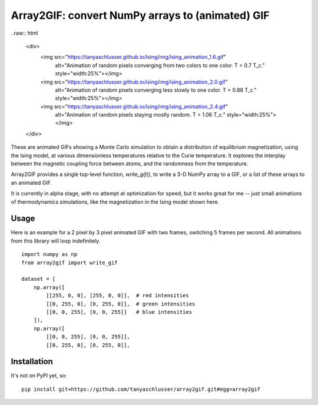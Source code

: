 Array2GIF: convert NumPy arrays to (animated) GIF
=================================================


..raw:: html

    <div>
      <img src="https://tanyaschlusser.github.io/ising/img/ising_animation_1.6.gif"
        alt="Animation of random pixels converging from two colors to one color. T = 0.7 T_c."
        style="width:25%"></img>
      <img src="https://tanyaschlusser.github.io/ising/img/ising_animation_2.0.gif"
        alt="Animation of random pixels converging less slowly to one color. T = 0.88 T_c."
        style="width:25%"></img>
      <img src="https://tanyaschlusser.github.io/ising/img/ising_animation_2.4.gif"
        alt="Animation of random pixels staying mostly random. T = 1.06 T_c."
        style="width:25%"></img>
    </div>


These are animated GIFs showing a Monte Carlo simulation to obtain a distribution
of equilibrium magnetization, using the Ising model, at various dimensionless temperatures
relative to the Curie temperature. It explores the interplay between the magnetic
coupling force between atoms, and the randomness from the temperature.


Array2GIF provides a single top-level function, `write_gif()`, to
write a 3-D NumPy array to a GIF, or a list of these arrays to an
animated GIF.

It is currently in alpha stage, with no attempt at optimization for
speed, but it works great for me -- just small animations of thermodynamics
simulations, like the magnetization in the Ising model shown here.


Usage
-----

Here is an example for a 2 pixel by 3 pixel animated GIF with
two frames, switching 5 frames per second. All animations from this
library will loop indefinitely.

::

    import numpy as np
    from array2gif import write_gif

    dataset = [
        np.array([
            [[255, 0, 0], [255, 0, 0]],  # red intensities
            [[0, 255, 0], [0, 255, 0]],  # green intensities
            [[0, 0, 255], [0, 0, 255]]   # blue intensities
        ]),
        np.array([
            [[0, 0, 255], [0, 0, 255]],
            [[0, 255, 0], [0, 255, 0]],



Installation
------------

It's not on PyPI yet, so: ::

    pip install git+https://github.com/tanyaschlusser/array2gif.git#egg=array2gif


.. _`the repository`: http://github.com/tanyaschlusser/array2gif
